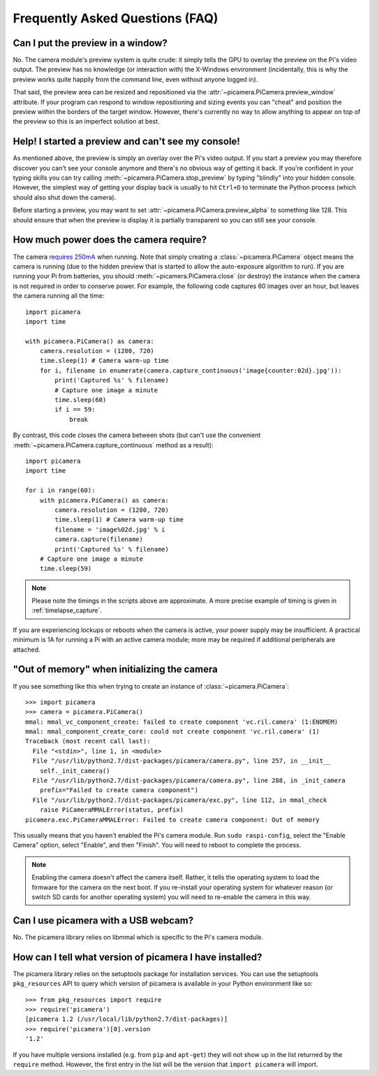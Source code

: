 .. _faq:

================================
Frequently Asked Questions (FAQ)
================================

Can I put the preview in a window?
==================================

No. The camera module's preview system is quite crude: it simply tells the GPU
to overlay the preview on the Pi's video output. The preview has no knowledge
(or interaction with) the X-Windows environment (incidentally, this is why the
preview works quite happily from the command line, even without anyone logged
in).

That said, the preview area can be resized and repositioned via the
:attr:`~picamera.PiCamera.preview_window` attribute. If your program can
respond to window repositioning and sizing events you can "cheat" and position
the preview within the borders of the target window. However, there's currently
no way to allow anything to appear on top of the preview so this is an
imperfect solution at best.

Help! I started a preview and can't see my console!
===================================================

As mentioned above, the preview is simply an overlay over the Pi's video
output.  If you start a preview you may therefore discover you can't see your
console anymore and there's no obvious way of getting it back. If you're
confident in your typing skills you can try calling
:meth:`~picamera.PiCamera.stop_preview` by typing "blindly" into your hidden
console. However, the simplest way of getting your display back is usually
to hit ``Ctrl+D`` to terminate the Python process (which should also shut down
the camera).

Before starting a preview, you may want to set
:attr:`~picamera.PiCamera.preview_alpha` to something like 128. This should
ensure that when the preview is display it is partially transparent so you can
still see your console.

How much power does the camera require?
=======================================

The camera `requires 250mA`_ when running. Note that simply creating a
:class:`~picamera.PiCamera` object means the camera is running (due to the
hidden preview that is started to allow the auto-exposure algorithm to run). If
you are running your Pi from batteries, you should
:meth:`~picamera.PiCamera.close` (or destroy) the instance when the camera is
not required in order to conserve power. For example, the following code
captures 60 images over an hour, but leaves the camera running all the time::

    import picamera
    import time

    with picamera.PiCamera() as camera:
        camera.resolution = (1280, 720)
        time.sleep(1) # Camera warm-up time
        for i, filename in enumerate(camera.capture_continuous('image{counter:02d}.jpg')):
            print('Captured %s' % filename)
            # Capture one image a minute
            time.sleep(60)
            if i == 59:
                break

By contrast, this code closes the camera between shots (but can't use the
convenient :meth:`~picamera.PiCamera.capture_continuous` method as a result)::

    import picamera
    import time

    for i in range(60):
        with picamera.PiCamera() as camera:
            camera.resolution = (1280, 720)
            time.sleep(1) # Camera warm-up time
            filename = 'image%02d.jpg' % i
            camera.capture(filename)
            print('Captured %s' % filename)
        # Capture one image a minute
        time.sleep(59)

.. note::

    Please note the timings in the scripts above are approximate. A more
    precise example of timing is given in :ref:`timelapse_capture`.

If you are experiencing lockups or reboots when the camera is active, your
power supply may be insufficient. A practical minimum is 1A for running a Pi
with an active camera module; more may be required if additional peripherals
are attached.

.. _requires 250mA: http://www.raspberrypi.org/help/faqs/#cameraPower

"Out of memory" when initializing the camera
============================================

If you see something like this when trying to create an instance of
:class:`~picamera.PiCamera`::

    >>> import picamera
    >>> camera = picamera.PiCamera()
    mmal: mmal_vc_component_create: failed to create component 'vc.ril.camera' (1:ENOMEM)
    mmal: mmal_component_create_core: could not create component 'vc.ril.camera' (1)
    Traceback (most recent call last):
      File "<stdin>", line 1, in <module>
      File "/usr/lib/python2.7/dist-packages/picamera/camera.py", line 257, in __init__
        self._init_camera()
      File "/usr/lib/python2.7/dist-packages/picamera/camera.py", line 288, in _init_camera
        prefix="Failed to create camera component")
      File "/usr/lib/python2.7/dist-packages/picamera/exc.py", line 112, in mmal_check
        raise PiCameraMMALError(status, prefix)
    picamera.exc.PiCameraMMALError: Failed to create camera component: Out of memory

This usually means that you haven't enabled the Pi's camera module. Run ``sudo
raspi-config``, select the "Enable Camera" option, select "Enable", and then
"Finish". You will need to reboot to complete the process.

.. note::

    Enabling the camera doesn't affect the camera itself. Rather, it tells the
    operating system to load the firmware for the camera on the next boot.  If
    you re-install your operating system for whatever reason (or switch SD
    cards for another operating system) you will need to re-enable the camera
    in this way.

Can I use picamera with a USB webcam?
=====================================

No. The picamera library relies on libmmal which is specific to the Pi's camera
module.

How can I tell what version of picamera I have installed?
=========================================================

The picamera library relies on the setuptools package for installation
services.  You can use the setuptools ``pkg_resources`` API to query which
version of picamera is available in your Python environment like so::

    >>> from pkg_resources import require
    >>> require('picamera')
    [picamera 1.2 (/usr/local/lib/python2.7/dist-packages)]
    >>> require('picamera')[0].version
    '1.2'

If you have multiple versions installed (e.g. from ``pip`` and ``apt-get``)
they will not show up in the list returned by the ``require`` method. However,
the first entry in the list will be the version that ``import picamera`` will
import.

